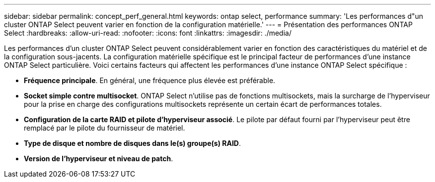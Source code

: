 ---
sidebar: sidebar 
permalink: concept_perf_general.html 
keywords: ontap select, performance 
summary: 'Les performances d"un cluster ONTAP Select peuvent varier en fonction de la configuration matérielle.' 
---
= Présentation des performances ONTAP Select
:hardbreaks:
:allow-uri-read: 
:nofooter: 
:icons: font
:linkattrs: 
:imagesdir: ./media/


[role="lead"]
Les performances d'un cluster ONTAP Select peuvent considérablement varier en fonction des caractéristiques du matériel et de la configuration sous-jacents. La configuration matérielle spécifique est le principal facteur de performances d'une instance ONTAP Select particulière. Voici certains facteurs qui affectent les performances d'une instance ONTAP Select spécifique :

* *Fréquence principale*. En général, une fréquence plus élevée est préférable.
* *Socket simple contre multisocket*. ONTAP Select n'utilise pas de fonctions multisockets, mais la surcharge de l'hyperviseur pour la prise en charge des configurations multisockets représente un certain écart de performances totales.
* *Configuration de la carte RAID et pilote d'hyperviseur associé*. Le pilote par défaut fourni par l'hyperviseur peut être remplacé par le pilote du fournisseur de matériel.
* *Type de disque et nombre de disques dans le(s) groupe(s) RAID*.
* *Version de l'hyperviseur et niveau de patch*.

